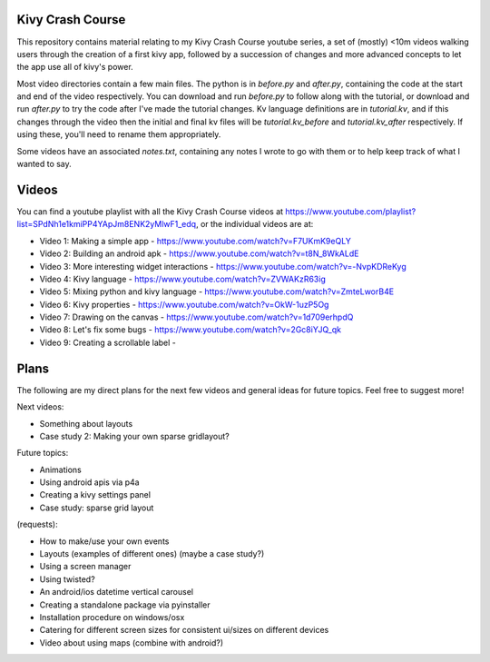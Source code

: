 Kivy Crash Course
=================

This repository contains material relating to my Kivy Crash Course youtube series, a set of (mostly) <10m videos walking users through the creation of a first kivy app, followed by a succession of changes and more advanced concepts to let the app use all of kivy's power.

Most video directories contain a few main files. The python is in `before.py` and `after.py`, containing the code at the start and end of the video respectively. You can download and run `before.py` to follow along with the tutorial, or download and run `after.py` to try the code after I've made the tutorial changes. Kv language definitions are in `tutorial.kv`, and if this changes through the video then the initial and final kv files will be `tutorial.kv_before` and `tutorial.kv_after` respectively. If using these, you'll need to rename them appropriately.

Some videos have an associated `notes.txt`, containing any notes I wrote to go with them or to help keep track of what I wanted to say.

Videos
======

You can find a youtube playlist with all the Kivy Crash Course videos at https://www.youtube.com/playlist?list=SPdNh1e1kmiPP4YApJm8ENK2yMlwF1_edq, or the individual videos are at:

- Video 1: Making a simple app - https://www.youtube.com/watch?v=F7UKmK9eQLY
- Video 2: Building an android apk - https://www.youtube.com/watch?v=t8N_8WkALdE
- Video 3: More interesting widget interactions - https://www.youtube.com/watch?v=-NvpKDReKyg
- Video 4: Kivy language - https://www.youtube.com/watch?v=ZVWAKzR63ig
- Video 5: Mixing python and kivy language - https://www.youtube.com/watch?v=ZmteLworB4E
- Video 6: Kivy properties - https://www.youtube.com/watch?v=OkW-1uzP5Og
- Video 7: Drawing on the canvas - https://www.youtube.com/watch?v=1d709erhpdQ
- Video 8: Let's fix some bugs - https://www.youtube.com/watch?v=2Gc8iYJQ_qk
- Video 9: Creating a scrollable label - 

Plans
=====

The following are my direct plans for the next few videos and general ideas for future topics. Feel free to suggest more!

Next videos:

- Something about layouts
- Case study 2: Making your own sparse gridlayout?

Future topics:

- Animations
- Using android apis via p4a 
- Creating a kivy settings panel 
- Case study: sparse grid layout
  
(requests):

- How to make/use your own events
- Layouts (examples of different ones) (maybe a case study?)
- Using a screen manager
- Using twisted?
- An android/ios datetime vertical carousel
- Creating a standalone package via pyinstaller
- Installation procedure on windows/osx
- Catering for different screen sizes for consistent ui/sizes on different devices  
- Video about using maps (combine with android?)

